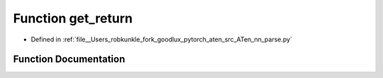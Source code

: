 .. _function_nn_parse__get_return:

Function get_return
===================

- Defined in :ref:`file__Users_robkunkle_fork_goodlux_pytorch_aten_src_ATen_nn_parse.py`


Function Documentation
----------------------


.. doxygenfunction:: nn_parse::get_return
